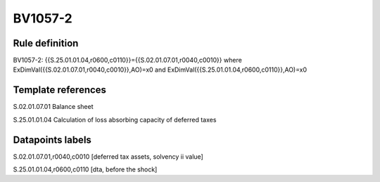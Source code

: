 ========
BV1057-2
========

Rule definition
---------------

BV1057-2: {{S.25.01.01.04,r0600,c0110}}={{S.02.01.07.01,r0040,c0010}} where ExDimVal({{S.02.01.07.01,r0040,c0010}},AO)=x0 and ExDimVal({{S.25.01.01.04,r0600,c0110}},AO)=x0


Template references
-------------------

S.02.01.07.01 Balance sheet

S.25.01.01.04 Calculation of loss absorbing capacity of deferred taxes


Datapoints labels
-----------------

S.02.01.07.01,r0040,c0010 [deferred tax assets, solvency ii value]

S.25.01.01.04,r0600,c0110 [dta, before the shock]



